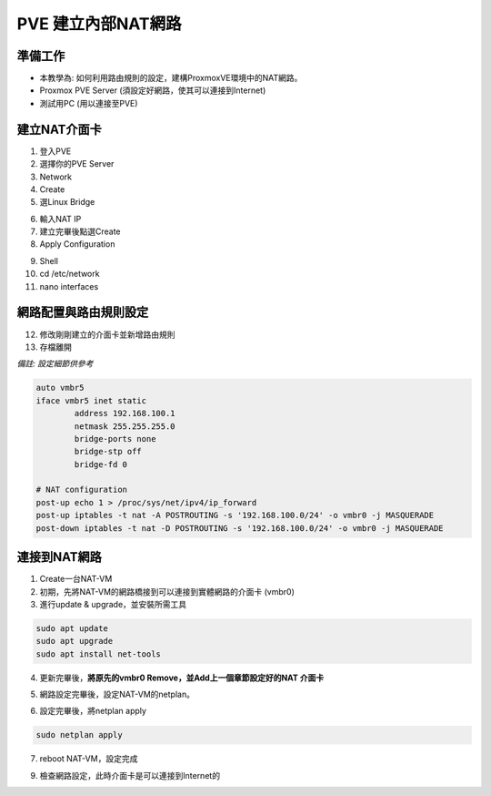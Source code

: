==========================================
PVE 建立內部NAT網路
==========================================

準備工作
---------

* 本教學為: 如何利用路由規則的設定，建構ProxmoxVE環境中的NAT網路。
* Proxmox PVE Server  (須設定好網路，使其可以連接到Internet)
* 測試用PC (用以連接至PVE)

建立NAT介面卡
----------------

.. image:: /assets/ProxmoxVE/nat/nat-1.png

1. 登入PVE
2. 選擇你的PVE Server
3. Network
4. Create
5. 選Linux Bridge

.. image:: /assets/ProxmoxVE/nat/nat-2.png

6. 輸入NAT IP
7. 建立完畢後點選Create
8. Apply Configuration

.. image:: /assets/ProxmoxVE/nat/nat-3.png

9. Shell
10. cd /etc/network
11. nano interfaces

網路配置與路由規則設定
------------------------

.. image:: /assets/ProxmoxVE/nat/nat-4.png

12. 修改剛剛建立的介面卡並新增路由規則
13. 存檔離開

*備註: 設定細節供參考*

.. code-block:: bash

    auto vmbr5
    iface vmbr5 inet static
            address 192.168.100.1
            netmask 255.255.255.0
            bridge-ports none
            bridge-stp off
            bridge-fd 0

    # NAT configuration
    post-up echo 1 > /proc/sys/net/ipv4/ip_forward
    post-up iptables -t nat -A POSTROUTING -s '192.168.100.0/24' -o vmbr0 -j MASQUERADE
    post-down iptables -t nat -D POSTROUTING -s '192.168.100.0/24' -o vmbr0 -j MASQUERADE

連接到NAT網路
----------------

1. Create一台NAT-VM
2. 初期，先將NAT-VM的網路橋接到可以連接到實體網路的介面卡 (vmbr0)
3. 進行update & upgrade，並安裝所需工具

.. code-block:: bash

    sudo apt update
    sudo apt upgrade
    sudo apt install net-tools

4. 更新完畢後，**將原先的vmbr0 Remove，並Add上一個章節設定好的NAT 介面卡**

.. image:: /assets/ProxmoxVE/nat/nat-5.png

5. 網路設定完畢後，設定NAT-VM的netplan。

.. image:: /assets/ProxmoxVE/nat/nat-6.png

6. 設定完畢後，將netplan apply

.. code-block:: bash

    sudo netplan apply

7. reboot NAT-VM，設定完成

.. image:: /assets/ProxmoxVE/nat/nat-7.png

9. 檢查網路設定，此時介面卡是可以連接到Internet的

.. image:: /assets/ProxmoxVE/nat/nat-8.png

